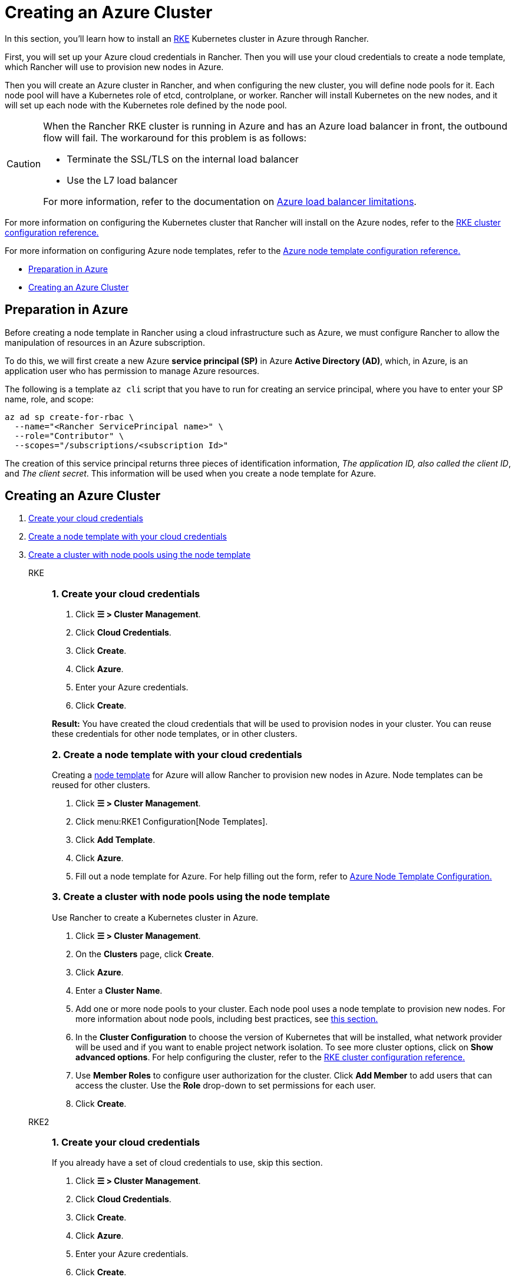 = Creating an Azure Cluster

In this section, you'll learn how to install an https://rancher.com/docs/rke/latest/en/[RKE] Kubernetes cluster in Azure through Rancher.

First, you will set up your Azure cloud credentials in Rancher. Then you will use your cloud credentials to create a node template, which Rancher will use to provision new nodes in Azure.

Then you will create an Azure cluster in Rancher, and when configuring the new cluster, you will define node pools for it. Each node pool will have a Kubernetes role of etcd, controlplane, or worker. Rancher will install Kubernetes on the new nodes, and it will set up each node with the Kubernetes role defined by the node pool.

[CAUTION]
====

When the Rancher RKE cluster is running in Azure and has an Azure load balancer in front, the outbound flow will fail. The workaround for this problem is as follows:

* Terminate the SSL/TLS on the internal load balancer
* Use the L7 load balancer

For more information, refer to the documentation on https://docs.microsoft.com/en-us/azure/load-balancer/components#_limitations[Azure load balancer limitations].
====


For more information on configuring the Kubernetes cluster that Rancher will install on the Azure nodes, refer to the xref:cluster-deployment/configuration/rke1.adoc[RKE cluster configuration reference.]

For more information on configuring Azure node templates, refer to the xref:cluster-deployment/infra-providers/azure/node-template-configuration.adoc[Azure node template configuration reference.]

* <<_preparation_in_azure,Preparation in Azure>>
* <<_creating_an_azure_cluster,Creating an Azure Cluster>>

== Preparation in Azure

Before creating a node template in Rancher using a cloud infrastructure such as Azure, we must configure Rancher to allow the manipulation of resources in an Azure subscription.

To do this, we will first create a new Azure *service principal (SP)* in Azure *Active Directory (AD)*, which, in Azure, is an application user who has permission to manage Azure resources.

The following is a template `az cli` script that you have to run for creating an service principal, where you have to enter your SP name, role, and scope:

----
az ad sp create-for-rbac \
  --name="<Rancher ServicePrincipal name>" \
  --role="Contributor" \
  --scopes="/subscriptions/<subscription Id>"
----

The creation of this service principal returns three pieces of identification information, _The application ID, also called the client ID_, and _The client secret_. This information will be used when you create a node template for Azure.

== Creating an Azure Cluster

[tabs]
======
. <<_rke_1_create_your_cloud_credentials,Create your cloud credentials>>
. <<_rke_2_create_a_node_template_with_your_cloud_credentials,Create a node template with your cloud credentials>>
. <<_rke_3_create_a_cluster_with_node_pools_using_the_node_template,Create a cluster with node pools using the node template>>

RKE::
+
--
[#_rke_1_create_your_cloud_credentials]
[pass]
<h3><a class="anchor" id="_rke_1_create_your_cloud_credentials" href="#_rke_1_create_your_cloud_credentials"></a>1. Create your cloud credentials</h3>

. Click *☰ > Cluster Management*.
. Click *Cloud Credentials*.
. Click *Create*.
. Click *Azure*.
. Enter your Azure credentials.
. Click *Create*.

*Result:* You have created the cloud credentials that will be used to provision nodes in your cluster. You can reuse these credentials for other node templates, or in other clusters.

[#_rke_2_create_a_node_template_with_your_cloud_credentials]
[pass]
<h3><a class="anchor" id="_rke_2_create_a_node_template_with_your_cloud_credentials" href="#_rke_2_create_a_node_template_with_your_cloud_credentials"></a>2. Create a node template with your cloud credentials</h3>

Creating a xref:cluster-deployment/infra-providers/infra-providers.adoc#_node_templates[node template] for Azure will allow Rancher to provision new nodes in Azure. Node templates can be reused for other clusters.

. Click *☰ > Cluster Management*.
. Click menu:RKE1 Configuration[Node Templates].
. Click *Add Template*.
. Click *Azure*.
. Fill out a node template for Azure. For help filling out the form, refer to xref:cluster-deployment/infra-providers/azure/node-template-configuration.adoc[Azure Node Template Configuration.]

[#_rke_3_create_a_cluster_with_node_pools_using_the_node_template]
[pass]
<h3><a class="anchor" id="_rke_3_create_a_cluster_with_node_pools_using_the_node_template" href="#_rke_3_create_a_cluster_with_node_pools_using_the_node_template"></a>3. Create a cluster with node pools using the node template</h3>

Use Rancher to create a Kubernetes cluster in Azure.

. Click *☰ > Cluster Management*.
. On the *Clusters* page, click *Create*.
. Click *Azure*.
. Enter a *Cluster Name*.
. Add one or more node pools to your cluster. Each node pool uses a node template to provision new nodes. For more information about node pools, including best practices, see xref:cluster-deployment/infra-providers/infra-providers.adoc[this section.]
. In the *Cluster Configuration* to choose the version of Kubernetes that will be installed, what network provider will be used and if you want to enable project network isolation. To see more cluster options, click on *Show advanced options*. For help configuring the cluster, refer to the xref:cluster-deployment/configuration/rke1.adoc[RKE cluster configuration reference.]
. Use *Member Roles* to configure user authorization for the cluster. Click *Add Member* to add users that can access the cluster. Use the *Role* drop-down to set permissions for each user.
. Click *Create*.
--

RKE2::
+
--
[#_rke2_1_create_your_cloud_credentials]
[pass]
<h3><a class="anchor" id="_rke2_1_create_your_cloud_credentials" href="#_rke2_1_create_your_cloud_credentials"></a>1. Create your cloud credentials</h3>

If you already have a set of cloud credentials to use, skip this section.

. Click *☰ > Cluster Management*.
. Click *Cloud Credentials*.
. Click *Create*.
. Click *Azure*.
. Enter your Azure credentials.
. Click *Create*.

*Result:* You have created the cloud credentials that will be used to provision nodes in your cluster. You can reuse these credentials for other node templates, or in other clusters.

[#_2_create_your_cluster]
[pass]
<h3><a class="anchor" id="_2_create_your_cluster" href="#_2_create_your_cluster"></a>2. Create your cluster</h3>

Use Rancher to create a Kubernetes cluster in Azure.

. Click *☰ > Cluster Management*.
. On the *Clusters* page, click *Create*.
. Toggle the switch to *RKE2/K3s*.
. Click *Azure*.
. Select a *Cloud Credential*, if more than one exists. Otherwise, it's preselected.
. Enter a *Cluster Name*.
. Create a machine pool for each Kubernetes role. Refer to the xref:cluster-deployment/infra-providers/infra-providers.adoc#_node_roles[best practices] for recommendations on role assignments and counts.
 .. For each machine pool, define the machine configuration. Refer to the xref:cluster-deployment/infra-providers/azure/machine-configuration.adoc[Azure machine configuration reference] for information on configuration options.
. Use the *Cluster Configuration* to choose the version of Kubernetes that will be installed, what network provider will be used and if you want to enable project network isolation.  For help configuring the cluster, refer to the xref:cluster-deployment/configuration/rke2.adoc[RKE2 cluster configuration reference.]
. Use *Member Roles* to configure user authorization for the cluster. Click *Add Member* to add users that can access the cluster. Use the *Role* drop-down to set permissions for each user.
. Click *Create*.
--
======

*Result:*

Your cluster is created and assigned a state of *Provisioning*. Rancher is standing up your cluster.

You can access your cluster after its state is updated to *Active*.

*Active* clusters are assigned two Projects:

* `Default`, containing the `default` namespace
* `System`, containing the `cattle-system`, `ingress-nginx`, `kube-public`, and `kube-system` namespaces

=== Optional Next Steps

After creating your cluster, you can access it through the Rancher UI. As a best practice, we recommend setting up these alternate ways of accessing your cluster:

* *Access your cluster with the kubectl CLI:* Follow xref:cluster-admin/manage-clusters/access-clusters/use-kubectl-and-kubeconfig.adoc#_accessing_clusters_with_kubectl_from_your_workstation[these steps] to access clusters with kubectl on your workstation. In this case, you will be authenticated through the Rancher server's authentication proxy, then Rancher will connect you to the downstream cluster. This method lets you manage the cluster without the Rancher UI.
* *Access your cluster with the kubectl CLI, using the authorized cluster endpoint:* Follow xref:cluster-admin/manage-clusters/access-clusters/use-kubectl-and-kubeconfig.adoc#_authenticating_directly_with_a_downstream_cluster[these steps] to access your cluster with kubectl directly, without authenticating through Rancher. We recommend setting up this alternative method to access your cluster so that in case you can't connect to Rancher, you can still access the cluster.
